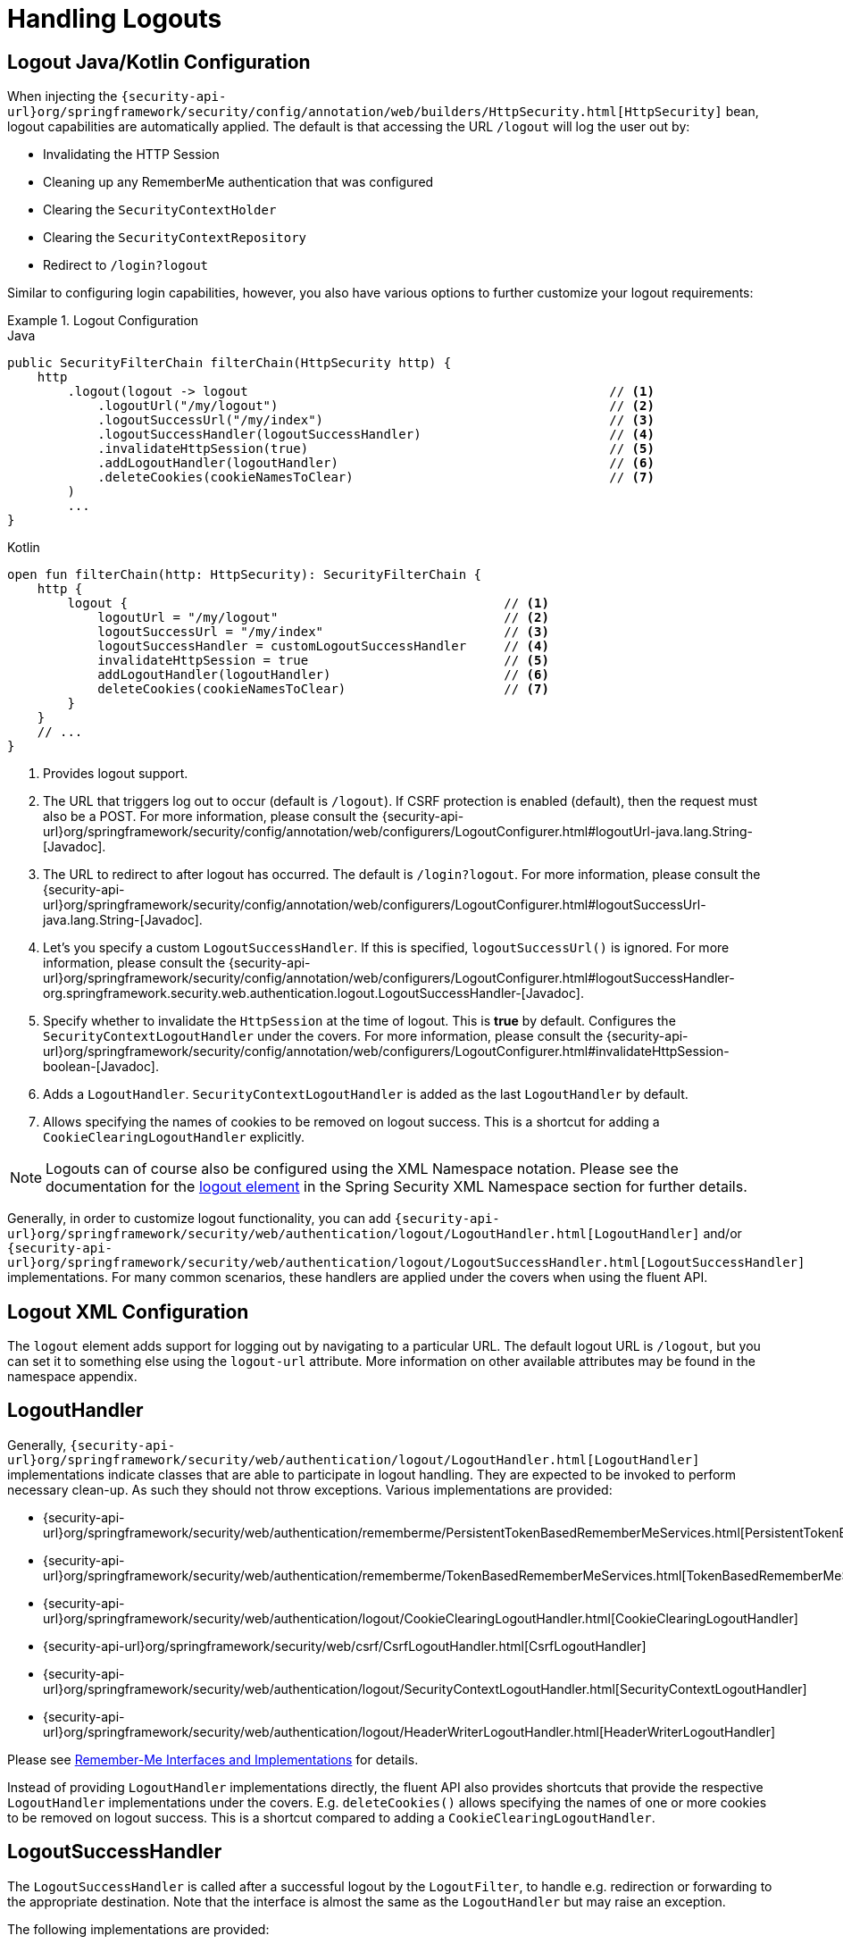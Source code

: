 [[jc-logout]]
= Handling Logouts

[[logout-java-configuration]]
== Logout Java/Kotlin Configuration

When injecting the `{security-api-url}org/springframework/security/config/annotation/web/builders/HttpSecurity.html[HttpSecurity]` bean, logout capabilities are automatically applied.
The default is that accessing the URL `/logout` will log the user out by:

- Invalidating the HTTP Session
- Cleaning up any RememberMe authentication that was configured
- Clearing the `SecurityContextHolder`
- Clearing the `SecurityContextRepository`
- Redirect to `/login?logout`

Similar to configuring login capabilities, however, you also have various options to further customize your logout requirements:

.Logout Configuration
====
.Java
[source,java,role="primary"]
----
public SecurityFilterChain filterChain(HttpSecurity http) {
    http
        .logout(logout -> logout                                                // <1>
            .logoutUrl("/my/logout")                                            // <2>
            .logoutSuccessUrl("/my/index")                                      // <3>
            .logoutSuccessHandler(logoutSuccessHandler)                         // <4>
            .invalidateHttpSession(true)                                        // <5>
            .addLogoutHandler(logoutHandler)                                    // <6>
            .deleteCookies(cookieNamesToClear)                                  // <7>
        )
        ...
}
----

.Kotlin
[source,kotlin,role="secondary"]
-----
open fun filterChain(http: HttpSecurity): SecurityFilterChain {
    http {
        logout {                                                  // <1>
            logoutUrl = "/my/logout"                              // <2>
            logoutSuccessUrl = "/my/index"                        // <3>
            logoutSuccessHandler = customLogoutSuccessHandler     // <4>
            invalidateHttpSession = true                          // <5>
            addLogoutHandler(logoutHandler)                       // <6>
            deleteCookies(cookieNamesToClear)                     // <7>
        }
    }
    // ...
}
-----
====

<1> Provides logout support.
<2> The URL that triggers log out to occur (default is `/logout`).
If CSRF protection is enabled (default), then the request must also be a POST.
For more information, please consult the {security-api-url}org/springframework/security/config/annotation/web/configurers/LogoutConfigurer.html#logoutUrl-java.lang.String-[Javadoc].
<3> The URL to redirect to after logout has occurred.
The default is `/login?logout`.
For more information, please consult the {security-api-url}org/springframework/security/config/annotation/web/configurers/LogoutConfigurer.html#logoutSuccessUrl-java.lang.String-[Javadoc].
<4> Let's you specify a custom `LogoutSuccessHandler`.
If this is specified, `logoutSuccessUrl()` is ignored.
For more information, please consult the {security-api-url}org/springframework/security/config/annotation/web/configurers/LogoutConfigurer.html#logoutSuccessHandler-org.springframework.security.web.authentication.logout.LogoutSuccessHandler-[Javadoc].
<5> Specify whether to invalidate the `HttpSession` at the time of logout.
This is *true* by default.
Configures the `SecurityContextLogoutHandler` under the covers.
For more information, please consult the {security-api-url}org/springframework/security/config/annotation/web/configurers/LogoutConfigurer.html#invalidateHttpSession-boolean-[Javadoc].
<6> Adds a `LogoutHandler`.
`SecurityContextLogoutHandler` is added as the last `LogoutHandler` by default.
<7> Allows specifying the names of cookies to be removed on logout success.
This is a shortcut for adding a `CookieClearingLogoutHandler` explicitly.

[NOTE]
====
Logouts can of course also be configured using the XML Namespace notation.
Please see the documentation for the xref:servlet/appendix/namespace/http.adoc#nsa-logout[ logout element] in the Spring Security XML Namespace section for further details.
====

Generally, in order to customize logout functionality, you can add
`{security-api-url}org/springframework/security/web/authentication/logout/LogoutHandler.html[LogoutHandler]`
and/or
`{security-api-url}org/springframework/security/web/authentication/logout/LogoutSuccessHandler.html[LogoutSuccessHandler]`
implementations.
For many common scenarios, these handlers are applied under the
covers when using the fluent API.

[[ns-logout]]
== Logout XML Configuration
The `logout` element adds support for logging out by navigating to a particular URL.
The default logout URL is `/logout`, but you can set it to something else using the `logout-url` attribute.
More information on other available attributes may be found in the namespace appendix.

[[jc-logout-handler]]
== LogoutHandler

Generally, `{security-api-url}org/springframework/security/web/authentication/logout/LogoutHandler.html[LogoutHandler]`
implementations indicate classes that are able to participate in logout handling.
They are expected to be invoked to perform necessary clean-up.
As such they should
not throw exceptions.
Various implementations are provided:

- {security-api-url}org/springframework/security/web/authentication/rememberme/PersistentTokenBasedRememberMeServices.html[PersistentTokenBasedRememberMeServices]
- {security-api-url}org/springframework/security/web/authentication/rememberme/TokenBasedRememberMeServices.html[TokenBasedRememberMeServices]
- {security-api-url}org/springframework/security/web/authentication/logout/CookieClearingLogoutHandler.html[CookieClearingLogoutHandler]
- {security-api-url}org/springframework/security/web/csrf/CsrfLogoutHandler.html[CsrfLogoutHandler]
- {security-api-url}org/springframework/security/web/authentication/logout/SecurityContextLogoutHandler.html[SecurityContextLogoutHandler]
- {security-api-url}org/springframework/security/web/authentication/logout/HeaderWriterLogoutHandler.html[HeaderWriterLogoutHandler]

Please see xref:servlet/authentication/rememberme.adoc#remember-me-impls[Remember-Me Interfaces and Implementations] for details.

Instead of providing `LogoutHandler` implementations directly, the fluent API also provides shortcuts that provide the respective `LogoutHandler` implementations under the covers.
E.g. `deleteCookies()` allows specifying the names of one or more cookies to be removed on logout success.
This is a shortcut compared to adding a `CookieClearingLogoutHandler`.

[[jc-logout-success-handler]]
== LogoutSuccessHandler

The `LogoutSuccessHandler` is called after a successful logout by the `LogoutFilter`, to handle e.g.
redirection or forwarding to the appropriate destination.
Note that the interface is almost the same as the `LogoutHandler` but may raise an exception.

The following implementations are provided:

- {security-api-url}org/springframework/security/web/authentication/logout/SimpleUrlLogoutSuccessHandler.html[SimpleUrlLogoutSuccessHandler]
- HttpStatusReturningLogoutSuccessHandler

As mentioned above, you don't need to specify the `SimpleUrlLogoutSuccessHandler` directly.
Instead, the fluent API provides a shortcut by setting the `logoutSuccessUrl()`.
This will setup the `SimpleUrlLogoutSuccessHandler` under the covers.
The provided URL will be redirected to after a logout has occurred.
The default is `/login?logout`.

The `HttpStatusReturningLogoutSuccessHandler` can be interesting in REST API type scenarios.
Instead of redirecting to a URL upon the successful logout, this `LogoutSuccessHandler` allows you to provide a plain HTTP status code to be returned.
If not configured a status code 200 will be returned by default.

[[jc-logout-references]]
== Further Logout-Related References

- xref:servlet/authentication/session-management.adoc#properly-clearing-authentication[Properly Clearing Authentication When Explicit Save Is Enabled]
- <<ns-logout, Logout Handling>>
- xref:servlet/test/mockmvc/logout.adoc#test-logout[ Testing Logout]
- xref:servlet/integrations/servlet-api.adoc#servletapi-logout[ HttpServletRequest.logout()]
- xref:servlet/authentication/rememberme.adoc#remember-me-impls[Remember-Me Interfaces and Implementations]
- xref:servlet/exploits/csrf.adoc#servlet-considerations-csrf-logout[ Logging Out] in section CSRF Caveats
- Section xref:servlet/authentication/cas.adoc#cas-singlelogout[ Single Logout] (CAS protocol)
- Documentation for the xref:servlet/appendix/namespace/http.adoc#nsa-logout[ logout element] in the Spring Security XML Namespace section
